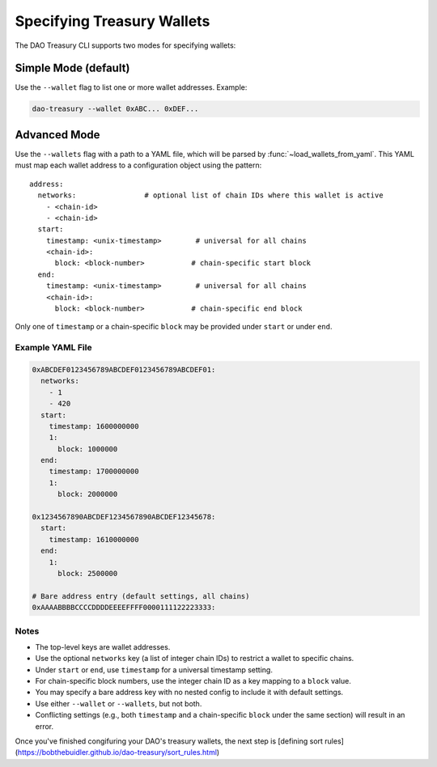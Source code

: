 Specifying Treasury Wallets
===========================

The DAO Treasury CLI supports two modes for specifying wallets:

Simple Mode (default)
---------------------

Use the ``--wallet`` flag to list one or more wallet addresses.  
Example:

.. code-block:: bash

    dao-treasury --wallet 0xABC... 0xDEF...

Advanced Mode
-------------

Use the ``--wallets`` flag with a path to a YAML file, which will be parsed by :func:`~load_wallets_from_yaml`. This YAML must map each wallet address to a configuration object using the pattern:

::

    address:
      networks:                # optional list of chain IDs where this wallet is active
        - <chain-id>
        - <chain-id>
      start:
        timestamp: <unix-timestamp>        # universal for all chains
        <chain-id>:
          block: <block-number>           # chain-specific start block
      end:
        timestamp: <unix-timestamp>        # universal for all chains
        <chain-id>:
          block: <block-number>           # chain-specific end block

Only one of ``timestamp`` or a chain-specific ``block`` may be provided under ``start`` or under ``end``.

Example YAML File
~~~~~~~~~~~~~~~~~

.. code-block:: yaml

    0xABCDEF0123456789ABCDEF0123456789ABCDEF01:
      networks:
        - 1
        - 420
      start:
        timestamp: 1600000000
        1:
          block: 1000000
      end:
        timestamp: 1700000000
        1:
          block: 2000000

    0x1234567890ABCDEF1234567890ABCDEF12345678:
      start:
        timestamp: 1610000000
      end:
        1:
          block: 2500000

    # Bare address entry (default settings, all chains)
    0xAAAABBBBCCCCDDDDEEEEFFFF0000111122223333:

Notes
~~~~~

- The top-level keys are wallet addresses.
- Use the optional ``networks`` key (a list of integer chain IDs) to restrict a wallet to specific chains.
- Under ``start`` or ``end``, use ``timestamp`` for a universal timestamp setting.
- For chain-specific block numbers, use the integer chain ID as a key mapping to a ``block`` value.
- You may specify a bare address key with no nested config to include it with default settings.
- Use either ``--wallet`` or ``--wallets``, but not both.
- Conflicting settings (e.g., both ``timestamp`` and a chain-specific ``block`` under the same section) will result in an error.

Once you've finished congifuring your DAO's treasury wallets, the next step is [defining sort rules](https://bobthebuidler.github.io/dao-treasury/sort_rules.html)
